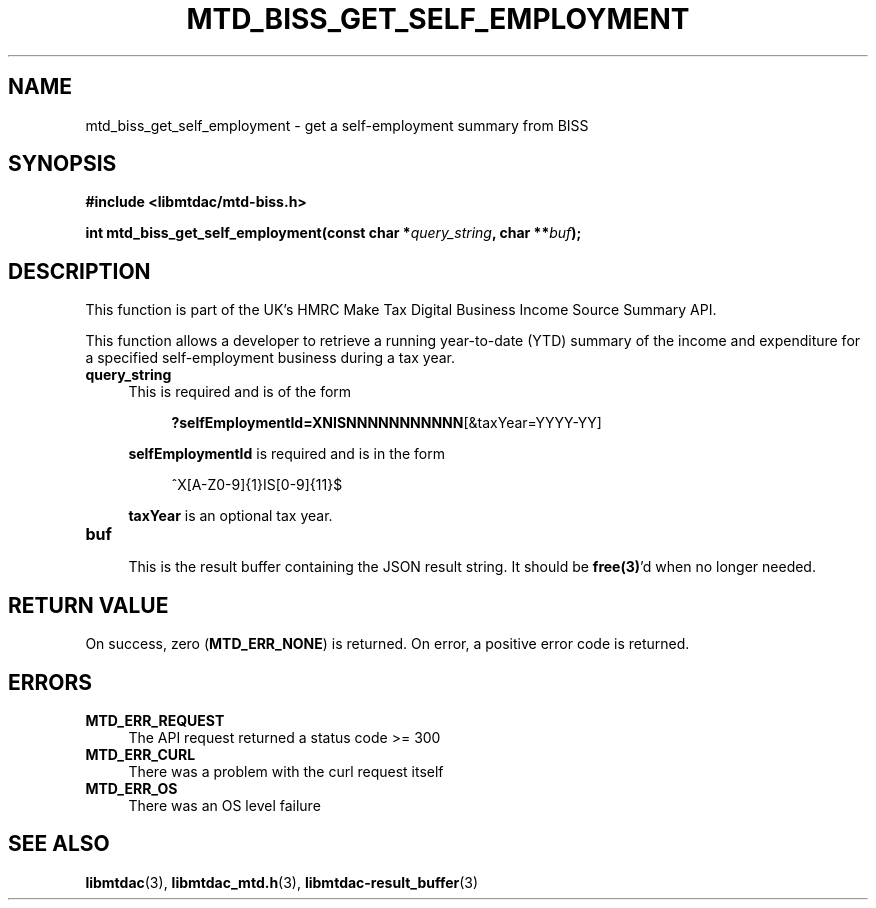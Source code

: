 .TH MTD_BISS_GET_SELF_EMPLOYMENT 3 "June 1, 2020" "" "libmtdac"

.SH NAME

mtd_biss_get_self_employment \- get a self-employment summary from BISS

.SH SYNOPSIS

.B #include <libmtdac/mtd-biss.h>

.BI "int mtd_biss_get_self_employment(const char *" query_string ", char **" buf ");"

.SH DESCRIPTION

This function is part of the UK's HMRC Make Tax Digital Business Income Source
Summary API.
.PP
This function allows a developer to retrieve a running year-to-date (YTD)
summary of the income and expenditure for a specified self-employment business
during a tax year.

.TP 4
.B query_string
This is required and is of the form
.PP
.RS 8
\fB?selfEmploymentId=XNISNNNNNNNNNNN\fP[&taxYear=YYYY-YY]
.RE

.RS 4
\fBselfEmploymentId\fP is required and is in the form
.RE

.RS 8
^X[A-Z0-9]{1}IS[0-9]{11}$
.RE

.RS 4
\fBtaxYear\fP is an optional tax year.
.RE

.TP
.B buf
.RS 4
This is the result buffer containing the JSON result string. It should be
\fBfree(3)\fP'd when no longer needed.
.RE

.SH RETURN VALUE

On success, zero (\fBMTD_ERR_NONE\fP) is returned. On error, a positive error
code is returned.

.SH ERRORS

.TP 4
.B MTD_ERR_REQUEST
The API request returned a status code >= 300

.TP
.B MTD_ERR_CURL
There was a problem with the curl request itself

.TP
.B MTD_ERR_OS
There was an OS level failure

.SH SEE ALSO

.BR libmtdac (3),
.BR libmtdac_mtd.h (3),
.BR libmtdac-result_buffer (3)
